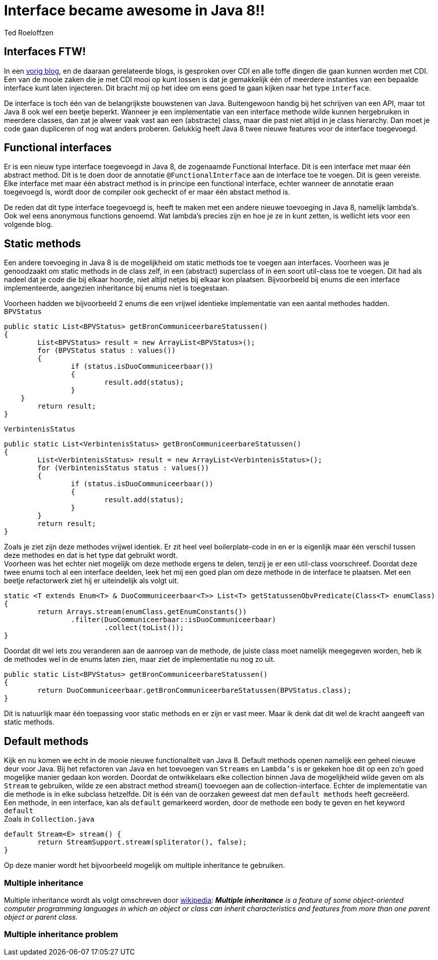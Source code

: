 = Interface became awesome in Java 8!!
Ted Roeloffzen
:hp-tags: java, interface, default method

== Interfaces FTW!
In een https://topicusonderwijs.github.io/2016/01/28/C-D-I-Vette-truukjes-met-Instance.html[vorig blog], en de daaraan gerelateerde blogs, is gesproken over CDI en alle toffe dingen die gaan kunnen worden met CDI.
Een van de mooie zaken die je met CDI mooi op kunt lossen is dat je gemakkelijk één of meerdere instanties van een bepaalde interface kunt laten injecteren. 
Dit bracht mij op het idee om eens goed te gaan kijken naar het type `interface`. + 

De interface is toch één van de belangrijkste bouwstenen van Java. Buitengewoon handig bij het schrijven van een API, maar tot Java 8 ook wel een beetje beperkt. Wanneer je een implementatie van een interface methode wilde kunnen hergebruiken in meerdere classes, dan zat je alweer vaak vast aan een (abstracte) class, maar die past niet altijd in je class hierarchy. Dan moet je code gaan dupliceren of nog wat anders proberen. Gelukkig heeft Java 8 twee nieuwe features voor de interface toegevoegd.

== Functional interfaces
Er is een nieuw type interface toegevoegd in Java 8, de zogenaamde Functional Interface. Dit is een interface met maar één abstract method. Dit is te doen door de annotatie `@FunctionalInterface` aan de interface toe te voegen. Dit is geen vereiste. Elke interface met maar één abstract method is in principe een functional interface, echter wanneer de annotatie eraan toegevoegd is, wordt door de compiler ook gecheckt of er maar één abstact method is. +

De reden dat dit type interface toegevoegd is, heeft te maken met een andere nieuwe toevoeging in Java 8, namelijk lambda's. Ook wel eens anonymous functions genoemd. Wat lambda's precies zijn en hoe je ze in kunt zetten, is wellicht iets voor een volgende blog.

== Static methods
Een andere toevoeging in Java 8 is de mogelijkheid om static methods toe te voegen aan interfaces. Voorheen was je genoodzaakt om static methods in de class zelf, in een (abstract) superclass of in een soort util-class toe te voegen. Dit had als nadeel dat je code die bij elkaar hoorde, niet altijd netjes bij elkaar kon plaatsen. Bijvoorbeeld bij enums die een interface implementeerde, aangezien inheritance bij enums niet is toegestaan. +

Voorheen hadden we bijvoorbeeld 2 enums die een vrijwel identieke implementatie van een aantal methodes hadden. +
`BPVStatus`
[source, java]
----
public static List<BPVStatus> getBronCommuniceerbareStatussen()
{
	List<BPVStatus> result = new ArrayList<BPVStatus>();
	for (BPVStatus status : values())
	{
		if (status.isDuoCommuniceerbaar())
		{
			result.add(status);
		}
    }
	return result;
}
----
`VerbintenisStatus`
[source, java]
----
public static List<VerbintenisStatus> getBronCommuniceerbareStatussen()
{
	List<VerbintenisStatus> result = new ArrayList<VerbintenisStatus>();
	for (VerbintenisStatus status : values())
	{
		if (status.isDuoCommuniceerbaar())
		{
			result.add(status);
		}
	}
	return result;
}
----

Zoals je ziet zijn deze methodes vrijwel identiek. Er zit heel veel boilerplate-code in en er is eigenlijk maar één verschil tussen deze methodes en dat is het type dat gebruikt wordt. +
Voorheen was het echter niet mogelijk om deze methode ergens te delen, tenzij je er een util-class voorschreef. 
Doordat deze twee enums toch al een interface deelden, leek het mij een goed plan om deze methode in de interface te plaatsen. Met een beetje refactorwerk ziet hij er uiteindelijk als volgt uit.

[source, java]
----
static <T extends Enum<T> & DuoCommuniceerbaar<T>> List<T> getStatussenObvPredicate(Class<T> enumClass)
{
	return Arrays.stream(enumClass.getEnumConstants())
    		.filter(DuoCommuniceerbaar::isDuoCommuniceerbaar)
			.collect(toList());
}
----
Doordat dit wel iets zou veranderen aan de aanroep van de methode, de juiste class moet namelijk meegegeven worden, heb ik de methodes wel in de enums laten zien, maar ziet de implementatie nu nog zo uit.

[source, java]
----
public static List<BPVStatus> getBronCommuniceerbareStatussen()
{
	return DuoCommuniceerbaar.getBronCommuniceerbareStatussen(BPVStatus.class);
}
----

Dit is natuurlijk maar één toepassing voor static methods en er zijn er vast meer. Maar ik denk dat dit wel de kracht aangeeft van static methods.

== Default methods 

Kijk en nu komen we echt in de mooie nieuwe functionaliteit van Java 8. Default methods openen namelijk een geheel nieuwe deur voor Java. Bij het refactoren van Java en het toevoegen van `Streams` en `Lambda's` is er gekeken hoe dit op een zo'n goed mogelijke manier gedaan kon worden. Doordat de ontwikkelaars elke collection binnen Java de mogelijkheid wilde geven om als `Stream` te gebruiken, wilde ze een abstract method stream() toevoegen aan de collection-interface. Echter de implementatie van die methode is in elke subclass hetzelfde. Dit is één van de oorzaken geweest dat men `default methods` heeft gecreëerd. +
Een methode, in een interface, kan als `default` gemarkeerd worden, door de methode een body te geven en het keyword `default` +
Zoals in `Collection.java`
[source, java]
----
default Stream<E> stream() {
	return StreamSupport.stream(spliterator(), false);
}
----
Op deze manier wordt het bijvoorbeeld mogelijk om multiple inheritance te gebruiken. 

=== Multiple inheritance
Multiple inheritance wordt als volgt omschreven door https://en.wikipedia.org/wiki/Multiple_inheritance[wikipedia]:  *_Multiple inheritance_* _is a feature of some object-oriented computer programming languages in which an object or class can inherit characteristics and features from more than one parent object or parent class._ +


=== Multiple inheritance problem

